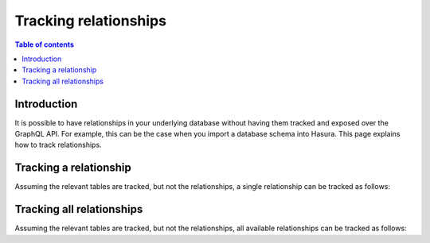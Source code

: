 .. meta::
   :description: Track relationships in Hasura
   :keywords: hasura, docs, schema, relationship, track

.. _track_relationships:

Tracking relationships
======================

.. contents:: Table of contents
  :backlinks: none
  :depth: 2
  :local:

Introduction
------------

It is possible to have relationships in your underlying database without having them tracked and exposed over the GraphQL API. 
For example, this can be the case when you import a database schema into Hasura. This page explains how to track relationships.

Tracking a relationship
-----------------------

Assuming the relevant tables are tracked, but not the relationships, a single relationship can be tracked as follows:

.. rst-class:: api_tabs
.. tabs::

  .. tab:: Console

    On the ``Data`` tab in the Hasura console, click the ``Track`` button for the relationships you'd like to track:

    .. thumbnail:: /img/graphql/core/schema/track-single-relationship.png
        :alt: Track single relationship
        :width: 700px

  .. tab:: CLI

  .. tab:: API

Tracking all relationships
--------------------------

Assuming the relevant tables are tracked, but not the relationships, all available relationships can be tracked as follows:

.. rst-class:: api_tabs
.. tabs::

  .. tab:: Console

    On the ``Data`` tab in the Hasura console, click the button ``Track All``:

    .. thumbnail:: /img/graphql/core/schema/track-all-relationships.png
        :alt: Track all relationships
        :width: 700px

  .. tab:: CLI

  .. tab:: API
